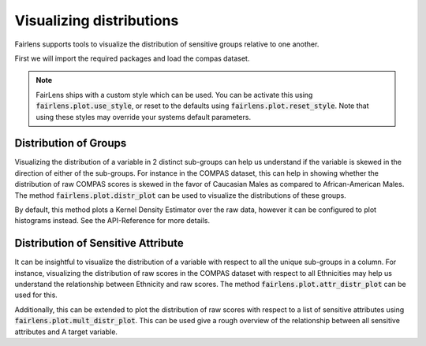 Visualizing distributions
=========================

Fairlens supports tools to visualize the distribution of sensitive groups relative to one another.

First we will import the required packages and load the compas dataset.

.. note::
  FairLens ships with a custom style which can be used. You can be activate this using :code:`fairlens.plot.use_style`,
  or reset to the defaults using :code:`fairlens.plot.reset_style`. Note that using these styles may override your
  systems default parameters.

.. ipython:: python

  import pandas as pd
  import fairlens as fl

  fl.plot.use_style()

  df = pd.read_csv("../datasets/compas.csv")
  df.info()


Distribution of Groups
----------------------

Visualizing the distribution of a variable in 2 distinct sub-groups can help us understand if the
variable is skewed in the direction of either of the sub-groups. For instance in the COMPAS dataset,
this can help in showing whether the distribution of raw COMPAS scores is skewed in the favor of
Caucasian Males as compared to African-American Males.
The method :code:`fairlens.plot.distr_plot` can be used to visualize the distributions of these groups.

.. ipython:: python

  import matplotlib.pyplot as plt

  target_attr = "RawScore"
  group1 = {"Sex": ["Male"], "Ethnicity": ["Caucasian"]}
  group2 = {"Sex": ["Male"], "Ethnicity": ["African-American"]}

  @savefig distr_plot.png
  fl.plot.distr_plot(df, target_attr, [group1, group2])

By default, this method plots a Kernel Density Estimator over the raw data, however it can be configured
to plot histograms instead. See the API-Reference for more details.

Distribution of Sensitive Attribute
-----------------------------------

It can be insightful to visualize the distribution of a variable with respect to all
the unique sub-groups in a column.
For instance, visualizing the distribution of raw scores in the COMPAS dataset with respect
to all Ethnicities may help us understand the relationship between Ethnicity and raw scores.
The method :code:`fairlens.plot.attr_distr_plot` can be used for this.

.. ipython:: python

  target_attr = "RawScore"
  sensitive_attr = "Ethnicity"

  @savefig attr_distr_plot.png
  fl.plot.attr_distr_plot(df, target_attr, sensitive_attr)

Additionally, this can be extended to plot the distribution of raw scores with respect to
a list of sensitive attributes using :code:`fairlens.plot.mult_distr_plot`. This can be
used give a rough overview of the relationship between all sensitive attributes and A
target variable.

.. ipython:: python

  target_attr = "RawScore"
  sensitive_attrs = ["Ethnicity", "Sex", "MaritalStatus", "Language", "DateOfBirth"]

  @savefig mult_distr_plot.png
  fl.plot.mult_distr_plot(df, target_attr, sensitive_attrs)
